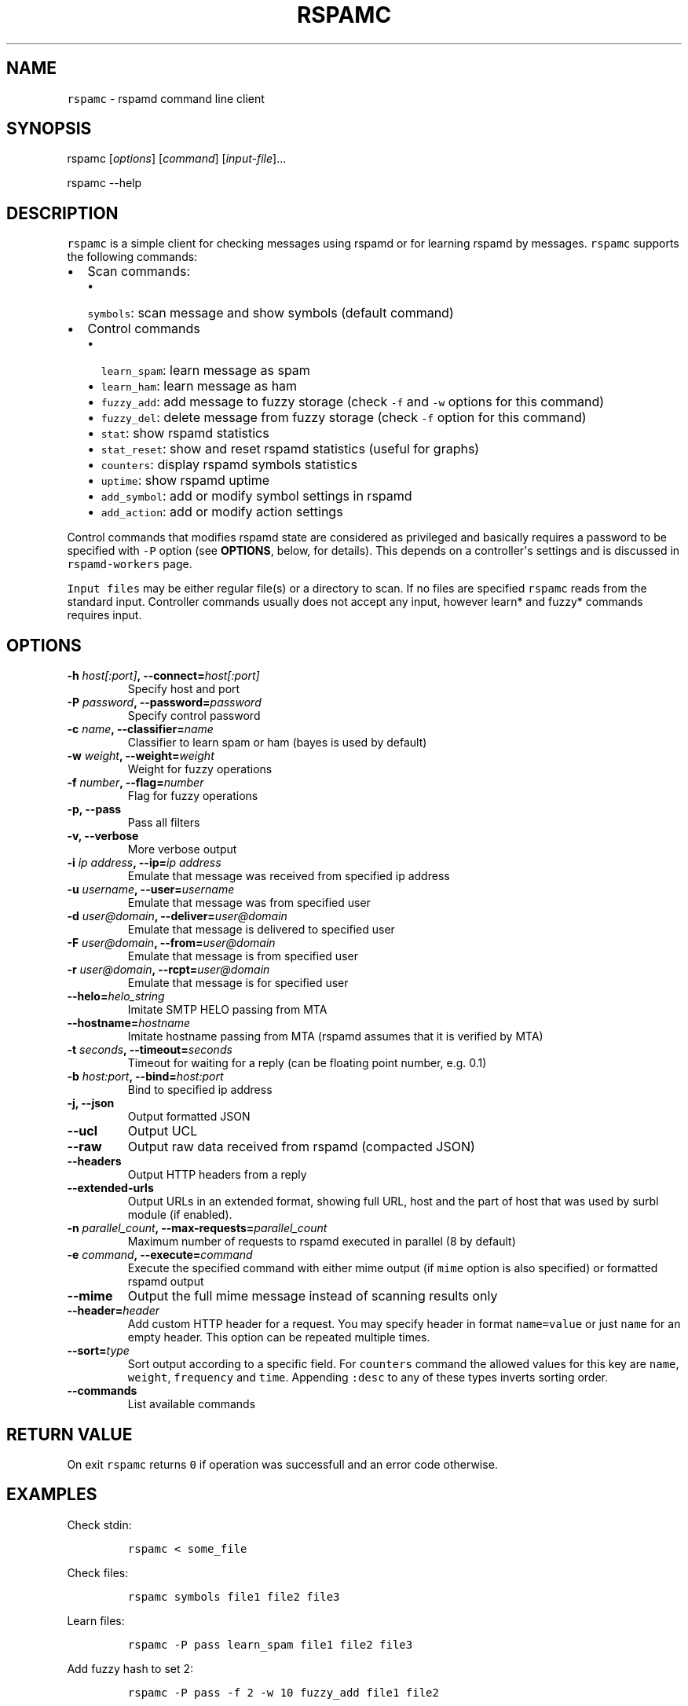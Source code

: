 .TH "RSPAMC" "1" "" "Rspamd User Manual" ""
.SH NAME
.PP
\f[C]rspamc\f[] \- rspamd command line client
.SH SYNOPSIS
.PP
rspamc [\f[I]options\f[]] [\f[I]command\f[]] [\f[I]input\-file\f[]]...
.PP
rspamc \-\-help
.SH DESCRIPTION
.PP
\f[C]rspamc\f[] is a simple client for checking messages using rspamd or
for learning rspamd by messages.
\f[C]rspamc\f[] supports the following commands:
.IP \[bu] 2
Scan commands:
.RS 2
.IP \[bu] 2
\f[C]symbols\f[]: scan message and show symbols (default command)
.RE
.IP \[bu] 2
Control commands
.RS 2
.IP \[bu] 2
\f[C]learn_spam\f[]: learn message as spam
.IP \[bu] 2
\f[C]learn_ham\f[]: learn message as ham
.IP \[bu] 2
\f[C]fuzzy_add\f[]: add message to fuzzy storage (check \f[C]\-f\f[] and
\f[C]\-w\f[] options for this command)
.IP \[bu] 2
\f[C]fuzzy_del\f[]: delete message from fuzzy storage (check
\f[C]\-f\f[] option for this command)
.IP \[bu] 2
\f[C]stat\f[]: show rspamd statistics
.IP \[bu] 2
\f[C]stat_reset\f[]: show and reset rspamd statistics (useful for
graphs)
.IP \[bu] 2
\f[C]counters\f[]: display rspamd symbols statistics
.IP \[bu] 2
\f[C]uptime\f[]: show rspamd uptime
.IP \[bu] 2
\f[C]add_symbol\f[]: add or modify symbol settings in rspamd
.IP \[bu] 2
\f[C]add_action\f[]: add or modify action settings
.RE
.PP
Control commands that modifies rspamd state are considered as privileged
and basically requires a password to be specified with \f[C]\-P\f[]
option (see \f[B]OPTIONS\f[], below, for details).
This depends on a controller\[aq]s settings and is discussed in
\f[C]rspamd\-workers\f[] page.
.PP
\f[C]Input\ files\f[] may be either regular file(s) or a directory to
scan.
If no files are specified \f[C]rspamc\f[] reads from the standard input.
Controller commands usually does not accept any input, however learn*
and fuzzy* commands requires input.
.SH OPTIONS
.TP
.B \-h \f[I]host[:port]\f[], \-\-connect=\f[I]host[:port]\f[]
Specify host and port
.RS
.RE
.TP
.B \-P \f[I]password\f[], \-\-password=\f[I]password\f[]
Specify control password
.RS
.RE
.TP
.B \-c \f[I]name\f[], \-\-classifier=\f[I]name\f[]
Classifier to learn spam or ham (bayes is used by default)
.RS
.RE
.TP
.B \-w \f[I]weight\f[], \-\-weight=\f[I]weight\f[]
Weight for fuzzy operations
.RS
.RE
.TP
.B \-f \f[I]number\f[], \-\-flag=\f[I]number\f[]
Flag for fuzzy operations
.RS
.RE
.TP
.B \-p, \-\-pass
Pass all filters
.RS
.RE
.TP
.B \-v, \-\-verbose
More verbose output
.RS
.RE
.TP
.B \-i \f[I]ip address\f[], \-\-ip=\f[I]ip address\f[]
Emulate that message was received from specified ip address
.RS
.RE
.TP
.B \-u \f[I]username\f[], \-\-user=\f[I]username\f[]
Emulate that message was from specified user
.RS
.RE
.TP
.B \-d \f[I]user\@domain\f[], \-\-deliver=\f[I]user\@domain\f[]
Emulate that message is delivered to specified user
.RS
.RE
.TP
.B \-F \f[I]user\@domain\f[], \-\-from=\f[I]user\@domain\f[]
Emulate that message is from specified user
.RS
.RE
.TP
.B \-r \f[I]user\@domain\f[], \-\-rcpt=\f[I]user\@domain\f[]
Emulate that message is for specified user
.RS
.RE
.TP
.B \-\-helo=\f[I]helo_string\f[]
Imitate SMTP HELO passing from MTA
.RS
.RE
.TP
.B \-\-hostname=\f[I]hostname\f[]
Imitate hostname passing from MTA (rspamd assumes that it is verified by
MTA)
.RS
.RE
.TP
.B \-t \f[I]seconds\f[], \-\-timeout=\f[I]seconds\f[]
Timeout for waiting for a reply (can be floating point number, e.g.
0.1)
.RS
.RE
.TP
.B \-b \f[I]host:port\f[], \-\-bind=\f[I]host:port\f[]
Bind to specified ip address
.RS
.RE
.TP
.B \-j, \-\-json
Output formatted JSON
.RS
.RE
.TP
.B \-\-ucl
Output UCL
.RS
.RE
.TP
.B \-\-raw
Output raw data received from rspamd (compacted JSON)
.RS
.RE
.TP
.B \-\-headers
Output HTTP headers from a reply
.RS
.RE
.TP
.B \-\-extended\-urls
Output URLs in an extended format, showing full URL, host and the part
of host that was used by surbl module (if enabled).
.RS
.RE
.TP
.B \-n \f[I]parallel_count\f[], \-\-max\-requests=\f[I]parallel_count\f[]
Maximum number of requests to rspamd executed in parallel (8 by default)
.RS
.RE
.TP
.B \-e \f[I]command\f[], \-\-execute=\f[I]command\f[]
Execute the specified command with either mime output (if \f[C]mime\f[]
option is also specified) or formatted rspamd output
.RS
.RE
.TP
.B \-\-mime
Output the full mime message instead of scanning results only
.RS
.RE
.TP
.B \-\-header=\f[I]header\f[]
Add custom HTTP header for a request.
You may specify header in format \f[C]name=value\f[] or just
\f[C]name\f[] for an empty header.
This option can be repeated multiple times.
.RS
.RE
.TP
.B \-\-sort=\f[I]type\f[]
Sort output according to a specific field.
For \f[C]counters\f[] command the allowed values for this key are
\f[C]name\f[], \f[C]weight\f[], \f[C]frequency\f[] and \f[C]time\f[].
Appending \f[C]:desc\f[] to any of these types inverts sorting order.
.RS
.RE
.TP
.B \-\-commands
List available commands
.RS
.RE
.SH RETURN VALUE
.PP
On exit \f[C]rspamc\f[] returns \f[C]0\f[] if operation was successfull
and an error code otherwise.
.SH EXAMPLES
.PP
Check stdin:
.IP
.nf
\f[C]
rspamc\ <\ some_file
\f[]
.fi
.PP
Check files:
.IP
.nf
\f[C]
rspamc\ symbols\ file1\ file2\ file3
\f[]
.fi
.PP
Learn files:
.IP
.nf
\f[C]
rspamc\ \-P\ pass\ learn_spam\ file1\ file2\ file3
\f[]
.fi
.PP
Add fuzzy hash to set 2:
.IP
.nf
\f[C]
rspamc\ \-P\ pass\ \-f\ 2\ \-w\ 10\ fuzzy_add\ file1\ file2
\f[]
.fi
.PP
Delete fuzzy hash from other server:
.IP
.nf
\f[C]
rspamc\ \-P\ pass\ \-h\ hostname:11334\ \-f\ 2\ fuzzy_del\ file1\ file2
\f[]
.fi
.PP
Get statistics:
.IP
.nf
\f[C]
rspamc\ stat
\f[]
.fi
.PP
Get uptime:
.IP
.nf
\f[C]
rspamc\ uptime
\f[]
.fi
.PP
Add custom rule\[aq]s weight:
.IP
.nf
\f[C]
rspamc\ add_symbol\ test\ 1.5
\f[]
.fi
.PP
Add custom action\[aq]s weight:
.IP
.nf
\f[C]
rspamc\ add_action\ reject\ 7.1
\f[]
.fi
.SH SEE ALSO
.PP
Rspamd documentation and source codes may be downloaded from
<https://rspamd.com/>.
